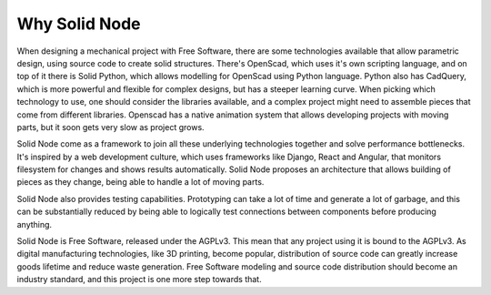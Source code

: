 Why Solid Node
==============

When designing a mechanical project with Free Software, there are some technologies available that allow parametric design, using source code to create solid structures. There's OpenScad, which uses it's own scripting language, and on top of it there is Solid Python, which allows modelling for OpenScad using Python language. Python also has CadQuery, which is more powerful and flexible for complex designs, but has a steeper learning curve. When picking which technology to use, one should consider the libraries available, and a complex project might need to assemble pieces that come from different libraries. Openscad has a native animation system that allows developing projects with moving parts, but it soon gets very slow as project grows.

Solid Node come as a framework to join all these underlying technologies together and solve performance bottlenecks. It's inspired by a web development culture, which uses frameworks like Django, React and Angular, that monitors filesystem for changes and shows results automatically. Solid Node proposes an architecture that allows building of pieces as they change, being able to handle a lot of moving parts.

Solid Node also provides testing capabilities. Prototyping can take a lot of time and generate a lot of garbage, and this can be substantially reduced by being able to logically test connections between components before producing anything.

Solid Node is Free Software, released under the AGPLv3. This mean that any project using it is bound to the AGPLv3. As digital manufacturing technologies, like 3D printing, become popular, distribution of source code can greatly increase goods lifetime and reduce waste generation. Free Software modeling and source code distribution should become an industry standard, and this project is one more step towards that.
